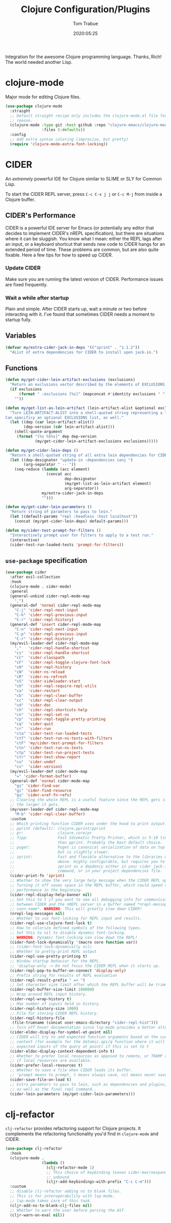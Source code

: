 #+title:  Clojure Configuration/Plugins
#+author: Tom Trabue
#+email:  tom.trabue@gmail.com
#+date:   2020:05:25
#+STARTUP: fold

Integration for the awesome Clojure programming language.  Thanks, Rich! The
world needed another Lisp.

* clojure-mode
  Major mode for editing Clojure files.

  #+begin_src emacs-lisp
    (use-package clojure-mode
      :straight
      ;; Default straight recipe only includes the clojure-mode.el file for some
      ;; reason.
      (clojure-mode :type git :host github :repo "clojure-emacs/clojure-mode"
                    :files (:defaults))
      :config
      ;; Add extra syntax coloring (imprecise, but pretty)
      (require 'clojure-mode-extra-font-locking))
  #+end_src

* CIDER
  An /extremely/ powerful IDE for Clojure similar to SLIME or SLY for Common
  Lisp.

  To start the CIDER REPL server, press =C-c C-x j j= or =C-c M-j= from inside a
  Clojure buffer.

** CIDER's Performance
   CIDER is a powerful IDE server for Emacs (or potentially any editor that
   decides to implement CIDER's nREPL specification), but there are situations
   where it can be sluggish. You know what I mean: either the REPL lags after an
   input, or a keyboard shortcut that sends new code to CIDER hangs for an
   extended period of time. These problems are common, but are also quite
   fixable. Here a few tips for how to speed up CIDER.

*** Update CIDER
    Make sure you are running the latest version of CIDER. Performance issues
    are fixed frequently.

*** Wait a while after startup
    Plain and simple. After CIDER starts up, wait a minute or two before
    interacting with it. I've found that sometimes CIDER needs a moment to
    startup fully.

** Variables
   #+begin_src emacs-lisp
     (defvar my/extra-cider-jack-in-deps '(("zprint" . "1.1.2"))
       "AList of extra dependencies for CIDER to install upon jack-in.")
   #+end_src

** Functions
  #+begin_src emacs-lisp
    (defun my/get-cider-lein-artifact-exclusions (exclusions)
      "Return an exclusions vector described by the elements of EXCLUSIONS."
      (if exclusions
          (format " :exclusions [%s]" (mapconcat #'identity exclusions " "))
        ""))

    (defun my/get-list-as-lein-artifact (lein-artifact-alist &optional exclusions)
      "Turn LEIN-ARTIFACT-ALIST into a shell-quoted string representing a lein artifact.
    Can specificy an optional EXCLUSIONS list, as well."
      (let ((dep (car lein-artifact-alist))
            (dep-version (cdr lein-artifact-alist)))
        (shell-quote-argument
         (format "[%s %S%s]" dep dep-version
                 (my/get-cider-lein-artifact-exclusions exclusions)))))

    (defun my/get-cider-lein-deps ()
      "Return a shell-quoted string of all extra lein dependencies for CIDER."
      (let ((dep-designator "update-in :dependencies conj ")
            (arg-separator " -- "))
        (seq-reduce (lambda (acc element)
                      (concat acc
                              dep-designator
                              (my/get-list-as-lein-artifact element)
                              arg-separator))
                    my/extra-cider-jack-in-deps
                    "")))

    (defun my/get-cider-lein-parameters ()
      "Return string of paramters to pass to lein."
      (let ((default-params "repl :headless :host localhost"))
        (concat (my/get-cider-lein-deps) default-params)))

    (defun my/cider-test-prompt-for-filters ()
      "Interactively prompt user for filters to apply to a test run."
      (interactive)
      (cider-test-run-loaded-tests 'prompt-for-filters))
  #+end_src

** =use-package= specification
  #+begin_src emacs-lisp
    (use-package cider
      :after evil-collection
      :hook
      (clojure-mode . cider-mode)
      :general
      (general-unbind cider-repl-mode-map
        ",")
      (general-def 'normal cider-repl-mode-map
        "C-j" 'cider-repl-next-input
        "C-k" 'cider-repl-previous-input
        "C-r" 'cider-repl-history)
      (general-def 'insert cider-repl-mode-map
        "C-n" 'cider-repl-next-input
        "C-p" 'cider-repl-previous-input
        "C-r" 'cider-repl-history)
      (my/evil-leader-def cider-repl-mode-map
        ","   'cider-repl-handle-shortcut
        "cs"  'cider-repl-handle-shortcut
        "cC"  'cider-classpath
        "cF"  'cider-repl-toggle-clojure-font-lock
        "cH"  'cider-repl-history
        "cN"  'cider-ns-reload
        "cR"  'cider-ns-refresh
        "cS"  'cider-sideloader-start
        "cU"  'cider-repl-require-repl-utils
        "ca"  'cider-restart
        "cb"  'cider-repl-clear-buffer
        "cc"  'cider-repl-clear-output
        "cd"  'cider-doc
        "ch"  'cider-repl-shortcuts-help
        "cn"  'cider-repl-set-ns
        "cp"  'cider-repl-toggle-pretty-printing
        "cq"  'cider-quit
        "cr"  'cider-run
        "cta" 'cider-test-run-loaded-tests
        "ctf" 'cider-test-run-ns-tests-with-filters
        "ctF" 'my/cider-test-prompt-for-filters
        "ctn" 'cider-test-run-ns-tests
        "ctp" 'cider-test-run-project-tests
        "ctr" 'cider-test-show-report
        "cu"  'cider-undef
        "cv"  'cider-version)
      (my/evil-leader-def cider-mode-map
        "=" 'cider-format-buffer)
      (general-def 'normal cider-mode-map
        "gs" 'cider-find-var
        "gi" 'cider-find-resource
        "gu" 'cider-xref-fn-refs)
      ;; Clearing the whole REPL is a useful feature since the REPL gets slower
      ;; the larger it gets.
      (my/user-leader-def cider-repl-mode-map
        "M-b" 'cider-repl-clear-buffer)
      :custom
      ;; Which printing function CIDER uses under the hood to print output.
      ;; pprint (default): clojure.pprint/pprint
      ;; pr:               clojure.core/pr
      ;; fipp:             Fast Idiomatic Pretty Printer, which is 5-10 times faster
      ;;                   than pprint. Probably the best default choice.
      ;; puget:            Puget is canonical serialization of data on top of fipp,
      ;;                   but is slightly slower.
      ;; zprint:           Fast and flexible alternative to the libraries mentioned
      ;;                   above. Highly configurable, but requires you to specify
      ;;                   zprint as a depdency either in your cider jack-in init
      ;;                   command, or in your project dependencies file.
      (cider-print-fn 'zprint)
      ;; Whether to show the very large help message when the CIDER REPL opens.
      ;; Turning it off saves space in the REPL buffer, which could speed up
      ;; performance in the beginning.
      (cider-repl-display-help-banner nil)
      ;; Set this to t if you want to see all debugging info for communication
      ;; between CIDER and the nREPL server in a buffer named *nrepl-messages
      ;; conn-name*. WARNING: This will greatly slow down CIDER!
      (nrepl-log-messages nil)
      ;; Whether to use font-locking for REPL input and results.
      (cider-repl-use-clojure-font-lock t)
      ;; How to colorize defined symbols of the following types.
      ;; Set this to nil to disable dynamic font-locking.
      ;; WARNING: Dynamic font-locking can slow down the REPL!
      (cider-font-lock-dynamically '(macro core function var))
      ;; (cider-font-lock-dynamically nil)
      ;; Whether to pretty-print REPL output
      (cider-repl-use-pretty-printing t)
      ;; Window startup behavior for the REPL.
      ;; 'display-only -> Do not focus the CIDER REPL when it starts up.
      (cider-repl-pop-to-buffer-on-connect 'display-only)
      ;; Prefix string for results of REPL evaluation
      (cider-repl-result-prefix " => ")
      ;; Set character size limit after which the REPL buffer will be trimmed.
      (cider-repl-buffer-size-limit 100000)
      ;; Wrap around REPL input history.
      (cider-repl-wrap-history t)
      ;; Max number of inputs held in history.
      (cider-repl-history-size 1000)
      ;; File for storing CIDER REPL history.
      (cider-repl-history-file
       (file-truename (concat user-emacs-directory "cider-repl-hist")))
      ;; Turn off hover documentation since lsp-mode provides a better alternative.
      (cider-eldoc-display-for-symbol-at-point nil)
      ;; CIDER will try to add expected function arguments based on the current
      ;; context (for example for the datomic.api/q function where it will show the
      ;; expected inputs of the query at point) if this is set to t
      (cider-eldoc-display-context-dependent-info t)
      ;; Whether to prefer local resources as opposed to remote, or TRAMP resouces,
      ;; if local resources are available.
      (cider-prefer-local-resources t)
      ;; Whether to save a file when CIDER loads its buffer.
      ;; 'prompt means to prompt, t means always save, nil means never save.
      (cider-save-file-on-load t)
      ;; Extra paramters to pass to lein, such as dependencies and plugins,
      ;; as well as the final repl command..
      (cider-lein-parameters (my/get-cider-lein-parameters)))
  #+end_src

* clj-refactor
  =clj-refactor= provides refactoring support for Clojure projects. It
  complements the refactoring functionality you'd find in =clojure-mode= and
  CIDER.

  #+begin_src emacs-lisp
    (use-package clj-refactor
      :hook
      (clojure-mode .
                    (lambda ()
                      (clj-refactor-mode 1)
                      ;; This choice of keybinding leaves cider-macroexpand-1
                      ;; unbound
                      (cljr-add-keybindings-with-prefix "C-c C-m")))
      :custom
      ;; disable clj-refactor adding ns to blank files.
      ;; This is for interoperability with lsp-mode.
      ;; lsp-mode takes care of this task.
      (cljr-add-ns-to-blank-clj-files nil)
      ;; Whether to warn the user before parsing the AST.
      (cljr-warn-on-eval nil))
  #+end_src
